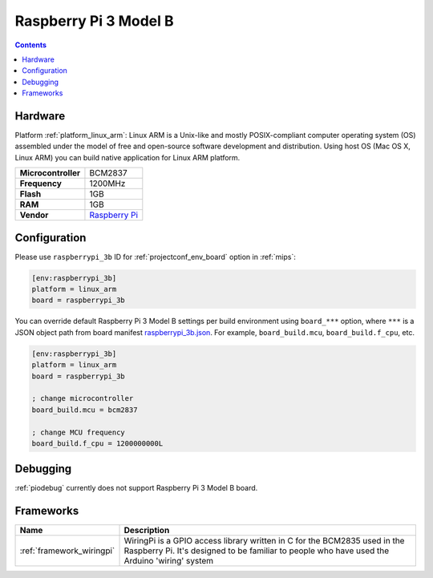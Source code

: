 
.. _board_linux_arm_raspberrypi_3b:

Raspberry Pi 3 Model B
======================

.. contents::

Hardware
--------

Platform :ref:`platform_linux_arm`: Linux ARM is a Unix-like and mostly POSIX-compliant computer operating system (OS) assembled under the model of free and open-source software development and distribution. Using host OS (Mac OS X, Linux ARM) you can build native application for Linux ARM platform.

.. list-table::

  * - **Microcontroller**
    - BCM2837
  * - **Frequency**
    - 1200MHz
  * - **Flash**
    - 1GB
  * - **RAM**
    - 1GB
  * - **Vendor**
    - `Raspberry Pi <https://www.raspberrypi.org?utm_source=platformio.org&utm_medium=docs>`__


Configuration
-------------

Please use ``raspberrypi_3b`` ID for :ref:`projectconf_env_board` option in :ref:`mips`:

.. code-block:: ini

  [env:raspberrypi_3b]
  platform = linux_arm
  board = raspberrypi_3b

You can override default Raspberry Pi 3 Model B settings per build environment using
``board_***`` option, where ``***`` is a JSON object path from
board manifest `raspberrypi_3b.json <https://github.com/platformio/platform-linux_arm/blob/master/boards/raspberrypi_3b.json>`_. For example,
``board_build.mcu``, ``board_build.f_cpu``, etc.

.. code-block:: ini

  [env:raspberrypi_3b]
  platform = linux_arm
  board = raspberrypi_3b

  ; change microcontroller
  board_build.mcu = bcm2837

  ; change MCU frequency
  board_build.f_cpu = 1200000000L

Debugging
---------
:ref:`piodebug` currently does not support Raspberry Pi 3 Model B board.

Frameworks
----------
.. list-table::
    :header-rows:  1

    * - Name
      - Description

    * - :ref:`framework_wiringpi`
      - WiringPi is a GPIO access library written in C for the BCM2835 used in the Raspberry Pi. It's designed to be familiar to people who have used the Arduino 'wiring' system
